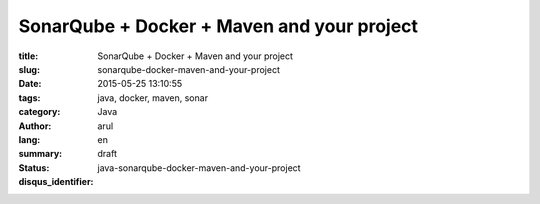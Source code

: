 SonarQube + Docker + Maven and your project
###########################################

:title: SonarQube + Docker + Maven and your project
:slug: sonarqube-docker-maven-and-your-project
:date: 2015-05-25 13:10:55
:tags: java, docker, maven, sonar
:category: Java
:author: arul
:lang: en
:summary:
:status: draft
:disqus_identifier: java-sonarqube-docker-maven-and-your-project

